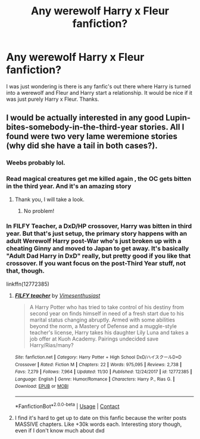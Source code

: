 #+TITLE: Any werewolf Harry x Fleur fanfiction?

* Any werewolf Harry x Fleur fanfiction?
:PROPERTIES:
:Author: Rocklord_10
:Score: 0
:DateUnix: 1607259674.0
:DateShort: 2020-Dec-06
:FlairText: Request
:END:
I was just wondering is there is any fanfic's out there where Harry is turned into a werewolf and Fleur and Harry start a relationship. It would be nice if it was just purely Harry x Fleur. Thanks.


** I would be actually interested in any good Lupin-bites-somebody-in-the-third-year stories. All I found were two very lame weremione stories (why did she have a tail in both cases?).
:PROPERTIES:
:Author: ceplma
:Score: 5
:DateUnix: 1607266501.0
:DateShort: 2020-Dec-06
:END:

*** Weebs probably lol.
:PROPERTIES:
:Author: Aniki356
:Score: 3
:DateUnix: 1607266677.0
:DateShort: 2020-Dec-06
:END:


*** Read magical creatures get me killed again , the OC gets bitten in the third year. And it's an amazing story
:PROPERTIES:
:Author: jagsfan9911
:Score: 2
:DateUnix: 1607276637.0
:DateShort: 2020-Dec-06
:END:

**** Thank you, I will take a look.
:PROPERTIES:
:Author: ceplma
:Score: 2
:DateUnix: 1607288782.0
:DateShort: 2020-Dec-07
:END:

***** No problem!
:PROPERTIES:
:Author: jagsfan9911
:Score: 1
:DateUnix: 1607290031.0
:DateShort: 2020-Dec-07
:END:


*** In FILFY Teacher, a DxD/HP crossover, Harry was bitten in third year. But that's just setup, the primary story happens with an adult Werewolf Harry post-War who's just broken up with a cheating Ginny and moved to Japan to get away. It's basically "Adult Dad Harry in DxD" really, but pretty good if you like that crossover. If you want focus on the post-Third Year stuff, not that, though.

linkffn(12772385)
:PROPERTIES:
:Author: Cyfric_G
:Score: 2
:DateUnix: 1607307960.0
:DateShort: 2020-Dec-07
:END:

**** [[https://www.fanfiction.net/s/12772385/1/][*/FILFY teacher/*]] by [[https://www.fanfiction.net/u/4785338/Vimesenthusiast][/Vimesenthusiast/]]

#+begin_quote
  A Harry Potter who has tried to take control of his destiny from second year on finds himself in need of a fresh start due to his marital status changing abruptly. Armed with some abilities beyond the norm, a Mastery of Defense and a muggle-style teacher's license, Harry takes his daughter Lily Luna and takes a job offer at Kuoh Academy. Pairings undecided save Harry/Rias/many?
#+end_quote

^{/Site/:} ^{fanfiction.net} ^{*|*} ^{/Category/:} ^{Harry} ^{Potter} ^{+} ^{High} ^{School} ^{DxD/ハイスクールD×D} ^{Crossover} ^{*|*} ^{/Rated/:} ^{Fiction} ^{M} ^{*|*} ^{/Chapters/:} ^{22} ^{*|*} ^{/Words/:} ^{975,095} ^{*|*} ^{/Reviews/:} ^{2,738} ^{*|*} ^{/Favs/:} ^{7,279} ^{*|*} ^{/Follows/:} ^{7,964} ^{*|*} ^{/Updated/:} ^{11/30} ^{*|*} ^{/Published/:} ^{12/24/2017} ^{*|*} ^{/id/:} ^{12772385} ^{*|*} ^{/Language/:} ^{English} ^{*|*} ^{/Genre/:} ^{Humor/Romance} ^{*|*} ^{/Characters/:} ^{Harry} ^{P.,} ^{Rias} ^{G.} ^{*|*} ^{/Download/:} ^{[[http://www.ff2ebook.com/old/ffn-bot/index.php?id=12772385&source=ff&filetype=epub][EPUB]]} ^{or} ^{[[http://www.ff2ebook.com/old/ffn-bot/index.php?id=12772385&source=ff&filetype=mobi][MOBI]]}

--------------

*FanfictionBot*^{2.0.0-beta} | [[https://github.com/FanfictionBot/reddit-ffn-bot/wiki/Usage][Usage]] | [[https://www.reddit.com/message/compose?to=tusing][Contact]]
:PROPERTIES:
:Author: FanfictionBot
:Score: 1
:DateUnix: 1607307979.0
:DateShort: 2020-Dec-07
:END:


**** I find it's hard to get up to date on this fanfic because the writer posts MASSIVE chapters. Like +30k words each. Interesting story though, even if I don't know much about dxd
:PROPERTIES:
:Author: Vash_the_Snake
:Score: 1
:DateUnix: 1607340917.0
:DateShort: 2020-Dec-07
:END:
